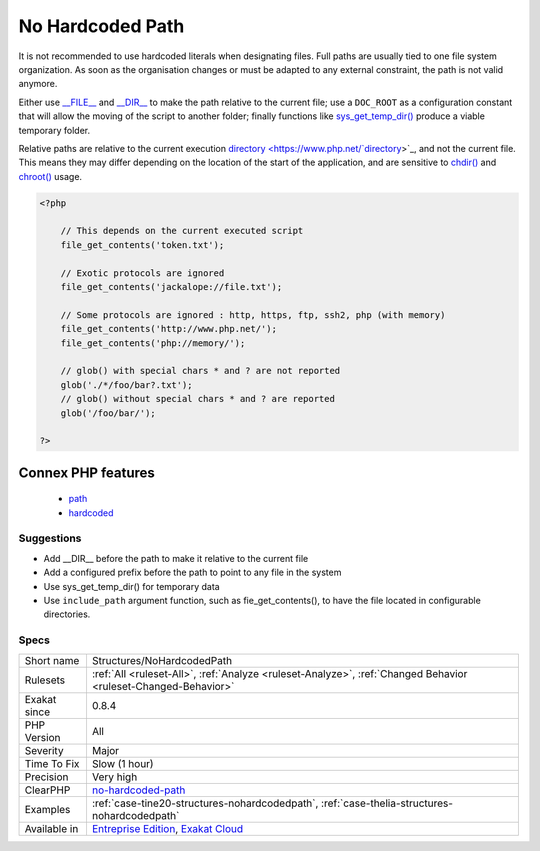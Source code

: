 .. _structures-nohardcodedpath:

.. _no-hardcoded-path:

No Hardcoded Path
+++++++++++++++++

.. meta::
	:description:
		No Hardcoded Path: It is not recommended to use hardcoded literals when designating files.
	:twitter:card: summary_large_image
	:twitter:site: @exakat
	:twitter:title: No Hardcoded Path
	:twitter:description: No Hardcoded Path: It is not recommended to use hardcoded literals when designating files
	:twitter:creator: @exakat
	:twitter:image:src: https://www.exakat.io/wp-content/uploads/2020/06/logo-exakat.png
	:og:image: https://www.exakat.io/wp-content/uploads/2020/06/logo-exakat.png
	:og:title: No Hardcoded Path
	:og:type: article
	:og:description: It is not recommended to use hardcoded literals when designating files
	:og:url: https://php-tips.readthedocs.io/en/latest/tips/Structures/NoHardcodedPath.html
	:og:locale: en
It is not recommended to use hardcoded literals when designating files. Full paths are usually tied to one file system organization. As soon as the organisation changes or must be adapted to any external constraint, the path is not valid anymore.

Either use `__FILE__ <https://www.php.net/manual/en/language.constants.predefined.php>`_ and `__DIR__ <https://www.php.net/manual/en/language.constants.predefined.php>`_ to make the path relative to the current file; use a ``DOC_ROOT`` as a configuration constant that will allow the moving of the script to another folder; finally functions like `sys_get_temp_dir() <https://www.php.net/sys_get_temp_dir>`_ produce a viable temporary folder.

Relative paths are relative to the current execution `directory <https://www.php.net/`directory <https://www.php.net/directory>`_>`_, and not the current file. This means they may differ depending on the location of the start of the application, and are sensitive to `chdir() <https://www.php.net/chdir>`_ and `chroot() <https://www.php.net/chroot>`_ usage.

.. code-block:: php
   
   <?php
   
       // This depends on the current executed script
       file_get_contents('token.txt');
   
       // Exotic protocols are ignored
       file_get_contents('jackalope://file.txt');
   
       // Some protocols are ignored : http, https, ftp, ssh2, php (with memory)
       file_get_contents('http://www.php.net/');
       file_get_contents('php://memory/');
       
       // glob() with special chars * and ? are not reported
       glob('./*/foo/bar?.txt');
       // glob() without special chars * and ? are reported
       glob('/foo/bar/');
       
   ?>
Connex PHP features
-------------------

  + `path <https://php-dictionary.readthedocs.io/en/latest/dictionary/path.ini.html>`_
  + `hardcoded <https://php-dictionary.readthedocs.io/en/latest/dictionary/hardcoded.ini.html>`_


Suggestions
___________

* Add __DIR__ before the path to make it relative to the current file
* Add a configured prefix before the path to point to any file in the system
* Use sys_get_temp_dir() for temporary data
* Use ``include_path`` argument function, such as fie_get_contents(), to have the file located in configurable directories.




Specs
_____

+--------------+-------------------------------------------------------------------------------------------------------------------------+
| Short name   | Structures/NoHardcodedPath                                                                                              |
+--------------+-------------------------------------------------------------------------------------------------------------------------+
| Rulesets     | :ref:`All <ruleset-All>`, :ref:`Analyze <ruleset-Analyze>`, :ref:`Changed Behavior <ruleset-Changed-Behavior>`          |
+--------------+-------------------------------------------------------------------------------------------------------------------------+
| Exakat since | 0.8.4                                                                                                                   |
+--------------+-------------------------------------------------------------------------------------------------------------------------+
| PHP Version  | All                                                                                                                     |
+--------------+-------------------------------------------------------------------------------------------------------------------------+
| Severity     | Major                                                                                                                   |
+--------------+-------------------------------------------------------------------------------------------------------------------------+
| Time To Fix  | Slow (1 hour)                                                                                                           |
+--------------+-------------------------------------------------------------------------------------------------------------------------+
| Precision    | Very high                                                                                                               |
+--------------+-------------------------------------------------------------------------------------------------------------------------+
| ClearPHP     | `no-hardcoded-path <https://github.com/dseguy/clearPHP/tree/master/rules/no-hardcoded-path.md>`__                       |
+--------------+-------------------------------------------------------------------------------------------------------------------------+
| Examples     | :ref:`case-tine20-structures-nohardcodedpath`, :ref:`case-thelia-structures-nohardcodedpath`                            |
+--------------+-------------------------------------------------------------------------------------------------------------------------+
| Available in | `Entreprise Edition <https://www.exakat.io/entreprise-edition>`_, `Exakat Cloud <https://www.exakat.io/exakat-cloud/>`_ |
+--------------+-------------------------------------------------------------------------------------------------------------------------+



